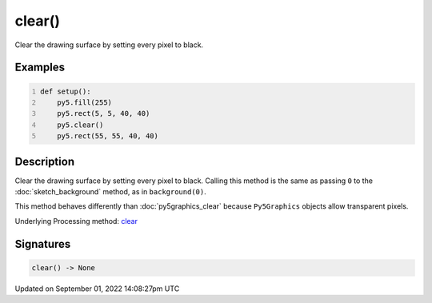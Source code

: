 clear()
=======

Clear the drawing surface by setting every pixel to black.

Examples
--------

.. raw:: html

    <div class="example-table">

.. raw:: html

    <div class="example-row"><div class="example-cell-image">

.. image:: /images/reference/Sketch_clear_0.png
    :alt: example picture for clear()

.. raw:: html

    </div><div class="example-cell-code">

.. code:: python
    :number-lines:

    def setup():
        py5.fill(255)
        py5.rect(5, 5, 40, 40)
        py5.clear()
        py5.rect(55, 55, 40, 40)

.. raw:: html

    </div></div>

.. raw:: html

    </div>

Description
-----------

Clear the drawing surface by setting every pixel to black. Calling this method is the same as passing ``0`` to the :doc:`sketch_background` method, as in ``background(0)``.

This method behaves differently than :doc:`py5graphics_clear` because ``Py5Graphics`` objects allow transparent pixels.

Underlying Processing method: `clear <https://processing.org/reference/clear_.html>`_

Signatures
----------

.. code:: python

    clear() -> None

Updated on September 01, 2022 14:08:27pm UTC

